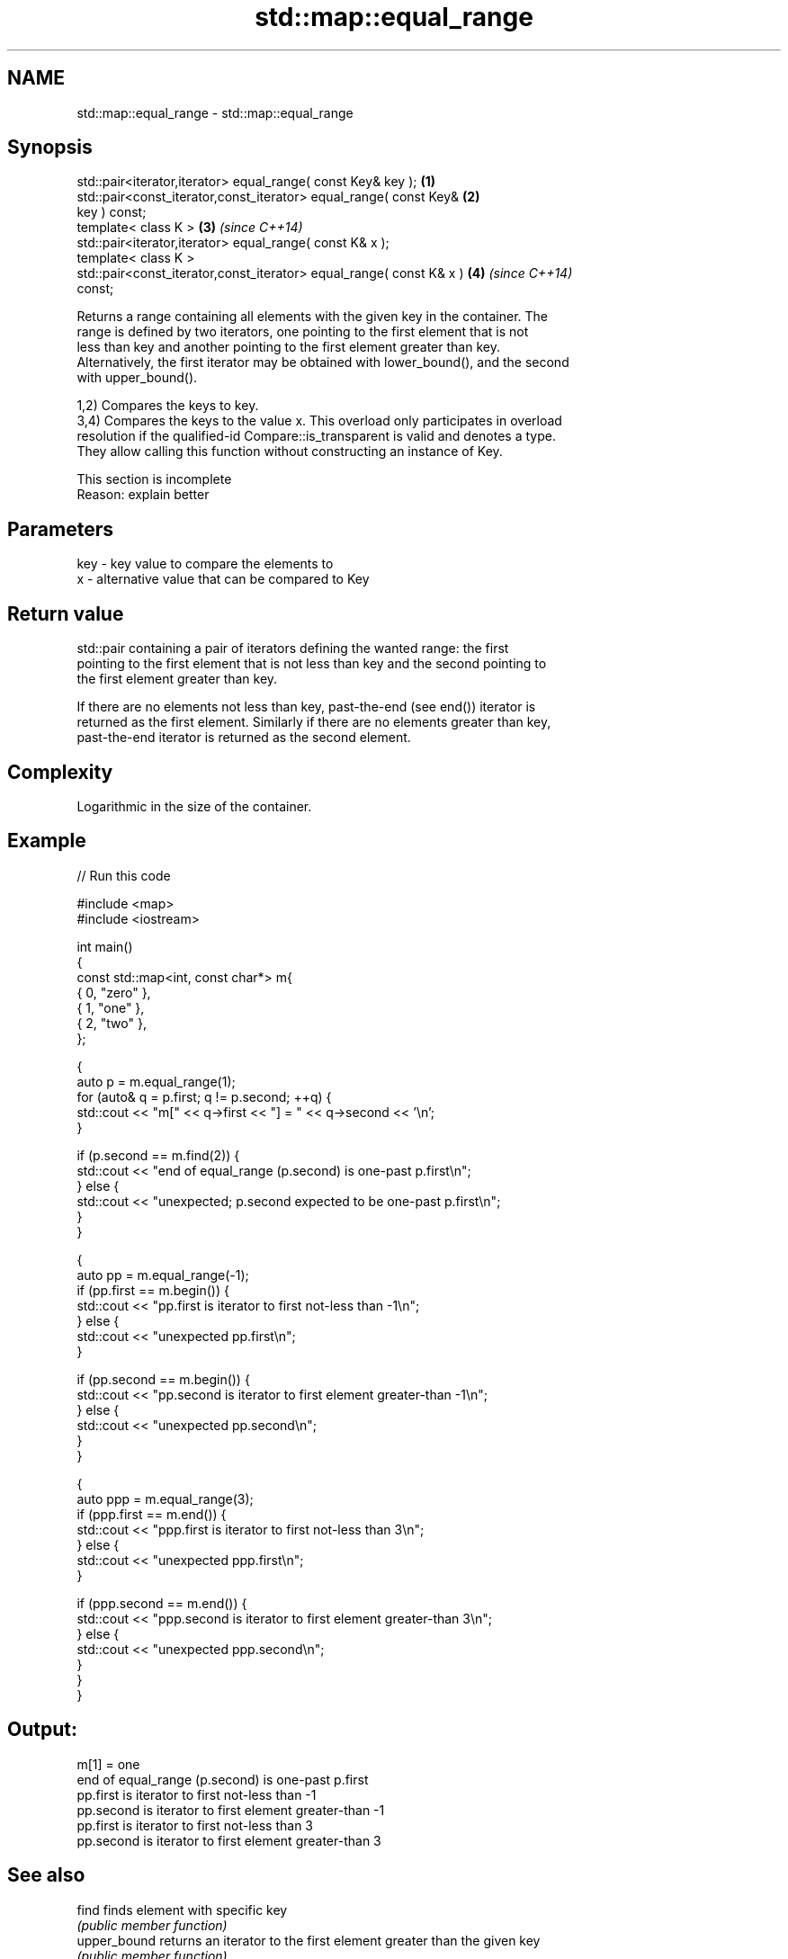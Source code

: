 .TH std::map::equal_range 3 "2018.03.28" "http://cppreference.com" "C++ Standard Libary"
.SH NAME
std::map::equal_range \- std::map::equal_range

.SH Synopsis
   std::pair<iterator,iterator> equal_range( const Key& key );        \fB(1)\fP
   std::pair<const_iterator,const_iterator> equal_range( const Key&   \fB(2)\fP
   key ) const;
   template< class K >                                                \fB(3)\fP \fI(since C++14)\fP
   std::pair<iterator,iterator> equal_range( const K& x );
   template< class K >
   std::pair<const_iterator,const_iterator> equal_range( const K& x ) \fB(4)\fP \fI(since C++14)\fP
   const;

   Returns a range containing all elements with the given key in the container. The
   range is defined by two iterators, one pointing to the first element that is not
   less than key and another pointing to the first element greater than key.
   Alternatively, the first iterator may be obtained with lower_bound(), and the second
   with upper_bound().

   1,2) Compares the keys to key.
   3,4) Compares the keys to the value x. This overload only participates in overload
   resolution if the qualified-id Compare::is_transparent is valid and denotes a type.
   They allow calling this function without constructing an instance of Key.

    This section is incomplete
    Reason: explain better

.SH Parameters

   key - key value to compare the elements to
   x   - alternative value that can be compared to Key

.SH Return value

   std::pair containing a pair of iterators defining the wanted range: the first
   pointing to the first element that is not less than key and the second pointing to
   the first element greater than key.

   If there are no elements not less than key, past-the-end (see end()) iterator is
   returned as the first element. Similarly if there are no elements greater than key,
   past-the-end iterator is returned as the second element.

.SH Complexity

   Logarithmic in the size of the container.

.SH Example

   
// Run this code

 #include <map>
 #include <iostream>
  
 int main()
 {
     const std::map<int, const char*> m{
         { 0, "zero" },
         { 1, "one" },
         { 2, "two" },
     };
  
     {
         auto p = m.equal_range(1);
         for (auto& q = p.first; q != p.second; ++q) {
             std::cout << "m[" << q->first << "] = " << q->second << '\\n';
         }
  
         if (p.second == m.find(2)) {
             std::cout << "end of equal_range (p.second) is one-past p.first\\n";
         } else {
             std::cout << "unexpected; p.second expected to be one-past p.first\\n";
         }
     }
  
     {
         auto pp = m.equal_range(-1);
         if (pp.first == m.begin()) {
             std::cout << "pp.first is iterator to first not-less than -1\\n";
         } else {
             std::cout << "unexpected pp.first\\n";
         }
  
         if (pp.second == m.begin()) {
             std::cout << "pp.second is iterator to first element greater-than -1\\n";
         } else {
             std::cout << "unexpected pp.second\\n";
         }
     }
  
     {
         auto ppp = m.equal_range(3);
         if (ppp.first == m.end()) {
             std::cout << "ppp.first is iterator to first not-less than 3\\n";
         } else {
             std::cout << "unexpected ppp.first\\n";
         }
  
         if (ppp.second == m.end()) {
             std::cout << "ppp.second is iterator to first element greater-than 3\\n";
         } else {
             std::cout << "unexpected ppp.second\\n";
         }
     }
 }

.SH Output:

 m[1] = one
 end of equal_range (p.second) is one-past p.first
 pp.first is iterator to first not-less than -1
 pp.second is iterator to first element greater-than -1
 pp.first is iterator to first not-less than 3
 pp.second is iterator to first element greater-than 3

.SH See also

   find        finds element with specific key
               \fI(public member function)\fP 
   upper_bound returns an iterator to the first element greater than the given key
               \fI(public member function)\fP 
   lower_bound returns an iterator to the first element not less than the given key
               \fI(public member function)\fP 

.SH Category:

     * Todo with reason
